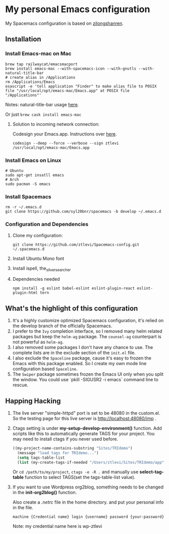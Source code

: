 * My personal Emacs configuration
  My Spacemacs configuration is based on [[https://github.com/zilongshanren/spacemacs-private][zilongshanren]].

** Installation
*** Install Emacs-mac on Mac

    #+BEGIN_SRC shell
    brew tap railwaycat/emacsmacport
    brew install emacs-mac --with-spacemacs-icon --with-gnutls --with-natural-title-bar
    # create alias in /Applications
    rm /Applications/Emacs
    osascript -e 'tell application "Finder" to make alias file to POSIX file "/usr/local/opt/emacs-mac/Emacs.app" at POSIX file "/Applications"'
    #+END_SRC
    
    Notes: natural-title-bar usage [[https://github.com/railwaycat/homebrew-emacsmacport/wiki/Natural-Title-Bar][here]].

    Or just ~brew cask install emacs-mac~

    2. Solution to incoming network connection:

       Codesign your Emacs.app. Instructions over [[http://apple.stackexchange.com/questions/3271/how-to-get-rid-of-firewall-accept-incoming-connections-dialog/170566][here]].

       #+BEGIN_SRC shell
       codesign --deep --force --verbose --sign ztlevi /usr/local/opt/emacs-mac/Emacs.app
       #+END_SRC
*** Install Emacs on Linux
    #+BEGIN_SRC shell
    # Ubuntu
    sudo apt-get insatll emacs
    # Arch
    sudo pacman -S emacs
    #+END_SRC

*** Install Spacemacs
    #+BEGIN_SRC shell
    rm -r ~/.emacs.d
    git clone https://github.com/syl20bnr/spacemacs -b develop ~/.emacs.d
    #+END_SRC

*** Configuration and Dependencies
    1. Clone my configuration:
       #+BEGIN_SRC shell
       git clone https://github.com/ztlevi/Spacemacs-config.git ~/.spacemacs.d
       #+END_SRC
    2. Install Ubuntu Mono font
    3. Install ispell, the_silver_searcher
    4. Dependencies needed
       #+BEGIN_SRC shell
       npm install -g eslint babel-eslint eslint-plugin-react eslint-plugin-html tern
       #+END_SRC

** What's the highlight of this configuration
   1. It's a highly customize optimized Spacemacs configuration, it's relied on the develop branch of the officially Spacemacs.
   2. I prefer to the =Ivy= completion interface, so I removed many helm related packages but keep the =helm-ag= package. The =counsel-ag= counterpart is not powerful as =helm-ag=.
   3. I also removed some packages I don't have any chance to use. The complete lists are in the exclude section of the =init.el= file.
   4. I also exclude the =Spaceline= package, cause it's easy to frozen the Emacs with this package enabled. So I create my own mode line configuration based =Spaceline=.
   5. The =Swiper= package sometimes frozen the Emacs UI only when you split the window. You could use `pkill -SIGUSR2 -i emacs` command line to rescue.

** Happing Hacking
   1. The live server "simple-httpd" port is set to be 48080 in the custom.el. So the testing page for this live server is http://localhost:48080/imp .

   2. Ctags setting is under *my-setup-develop-environment()* function. Add scripts like this to automatically generate TAGS for your project. You may need to install ctags if you never used before.
      #+BEGIN_SRC lisp
      ((my-project-name-contains-substring "Sites/TRIdemo")
        (message "load tags for TRIdemo...")
        (setq tags-table-list
        (list (my-create-tags-if-needed "/Users/ztlevi/Sites/TRIdemo/app"))))
      #+END_SRC
        
      Or ~cd /path/to/my/project~, ~ctags -e -R .~ and manually use *select-tag-table* function to select TAGS(set the tags-table-list value).

   3. If you want to use Wordpress org2blog, something needs to be changed in the *init-org2blog()* function.
      
      Also create a /.netrc/ file in the home directory. and put your personal info in the file.
      #+BEGIN_SRC shell
      machine {Credential name} login {username} password {your-password}
      #+END_SRC
      Note: my credential name here is wp-ztlevi

      
   
